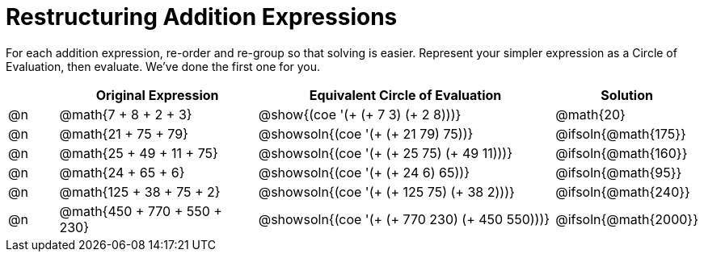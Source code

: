 = Restructuring Addition Expressions

++++
<style>
  div.circleevalsexp .value,
  div.circleevalsexp .studentBlockAnswerFilled { min-width:unset; }

  /* Make autonums inside tables look consistent with those outside */
table .autonum::after { content: ')' !important;}

</style>
++++

For each addition expression, re-order and re-group so that solving is easier. Represent your simpler expression as a Circle of Evaluation, then evaluate. We've done the first one for you.

[.FillVerticalSpace,cols="^.^1a,^.^4a,^.^6a,^.^2a", stripes="none", options="header"]
|===
|	 | Original Expression | Equivalent Circle of Evaluation | Solution

| @n
| @math{7 + 8 + 2 + 3}
| @show{(coe '(+ (+ 7 3) (+ 2 8)))}
| @math{20}

| @n
| @math{21 + 75 + 79}
| @showsoln{(coe '(+ (+ 21 79) 75))}
| @ifsoln{@math{175}}

| @n
| @math{25 + 49 + 11 + 75}
| @showsoln{(coe '(+ (+ 25 75) (+ 49 11)))}
| @ifsoln{@math{160}}

| @n
| @math{24 + 65 + 6}
| @showsoln{(coe '(+ (+ 24 6) 65))}
| @ifsoln{@math{95}}

| @n
| @math{125 + 38 + 75 + 2}
| @showsoln{(coe '(+ (+ 125 75) (+ 38 2)))}
| @ifsoln{@math{240}}

| @n
| @math{450 + 770 + 550 + 230}
| @showsoln{(coe '(+ (+ 770 230) (+ 450 550)))}
| @ifsoln{@math{2000}}

|===
